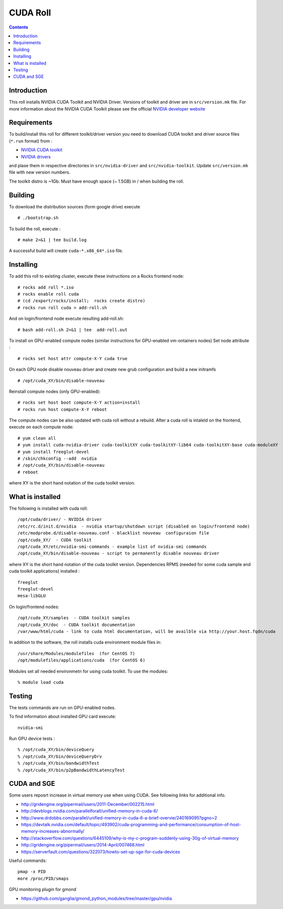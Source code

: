 

CUDA  Roll
==================

.. contents::

Introduction
---------------
This roll installs NVIDIA CUDA Toolkit and NVIDIA Driver.
Versions of toolkit and driver are in ``src/version.mk`` file.
For more information about the NVIDIA CUDA Toolkit please see the official
`NVIDIA developer website <http://developer.nvidia.com>`_

Requirements
-------------

To build/install this roll for different toolkit/driver version you need to download CUDA toolkit 
and driver source files (``*.run`` format)  from : 

+ `NVIDIA CUDA toolkit <https://developer.nvidia.com/cuda-downloads>`_  
+ `NVIDIA drivers <http://www.nvidia.com/drivers>`_

and plase them in respective directories in ``src/nvidia-driver``
and ``src/nvidia-toolkit``. Update ``src/version.mk`` file with new version numbers.


The toolkit distro is ~1Gb.  
Must have enough space (~ 1.5GB) in / when building the roll.

Building
-------------

To download the distribution sources  (form google drive) execute ::

    # ./bootstrap.sh

To build the roll, execute : ::

    # make 2>&1 | tee build.log

A successful build will create  ``cuda-*.x86_64*.iso`` file.

Installing
------------

To add this roll to existing cluster, execute these instructions on a Rocks frontend node: ::

    # rocks add roll *.iso
    # rocks enable roll cuda
    # (cd /export/rocks/install;  rocks create distro)
    # rocks run roll cuda > add-roll.sh

And on login/frontend node execute resulting add-roll.sh: ::

    # bash add-roll.sh 2>&1 | tee  add-roll.out
    
To install on GPU-enabled compute nodes (similar instructions for GPU-enabled vm-ontainers nodes)
Set node attribute : ::   

    # rocks set host attr compute-X-Y cuda true

On each GPU node disable nouveau driver and create new grub configuration and build a new initramfs ::

    # /opt/cuda_XY/bin/disable-nouveau

Reinstall compute nodes (only GPU-enabled):  ::
    
    # rocks set host boot compute-X-Y action=install
    # rocks run host compute-X-Y reboot

The compute nodes can be also updated with cuda roll without a rebuild. After 
a cuda roll is intaleld on the frontend, execute on each compute node: ::

    # yum clean all
    # yum install cuda-nvidia-driver cuda-toolkitXY cuda-toolkitXY-lib64 cuda-toolkitXY-base cuda-moduleXY 
    # yum install freeglut-devel
    # /sbin/chkconfig --add  nvidia 
    # /opt/cuda_XY/bin/disable-nouveau
    # reboot

where XY is the short hand notation of  the cuda toolkit version.

What is installed 
-----------------

The following is installed with cuda roll: ::

    /opt/cuda/driver/ - NVIDIA driver
    /etc/rc.d/init.d/nvidia  - nvidia startup/shutdown script (disabled on login/frontend node)
    /etc/modprobe.d/disable-nouveau.conf - blacklist nouveau  configuraion file 
    /opt/cuda_XY/  - CUDA toolkit 
    /opt/cuda_XY/etc/nvidia-smi-commands - example list of nvidia-smi commands 
    /opt/cuda_XY/bin/disable-nouveau - script to permanently disable nouveau driver

where XY is the short hand notation of  the cuda toolkit version.
Dependencies RPMS (needed for some cuda sample and cuda toolkit applications) installed :  ::

    freeglut
    freeglut-devel
    mesa-libGLU

On login/frontend nodes: ::

    /opt/cuda_XY/samples  - CUDA toolkit samples
    /opt/cuda_XY/doc  - CUDA toolkit documentation
    /var/www/html/cuda - link to cuda html documentation, will be availble via http://your.host.fqdn/cuda

In addition to the software, the roll installs cuda environment
module files in: ::

    /usr/share/Modules/modulefiles  (for CentOS 7)   
    /opt/modulefiles/applications/cuda  (for CentOS 6)

Modules set all needed environmetn for using cuda  toolkit. To use the modules: ::

    % module load cuda 


Testing
----------

The tests commands are run on GPU-enabled nodes. 

To find information about installed GPU card execute: ::

    nvidia-smi

Run GPU device tests : ::

    % /opt/cuda_XY/bin/deviceQuery
    % /opt/cuda_XY/bin/deviceQueryDrv
    % /opt/cuda_XY/bin/bandwidthTest 
    % /opt/cuda_XY/bin/p2pBandwidthLatencyTest

CUDA and SGE
-------------

Some users reposrt increase in  virtual memory use when using CUDA. 
See following links for additional info. 

* http://gridengine.org/pipermail/users/2011-December/002215.html
* http://devblogs.nvidia.com/parallelforall/unified-memory-in-cuda-6/
* http://www.drdobbs.com/parallel/unified-memory-in-cuda-6-a-brief-overvie/240169095?pgno=2
* https://devtalk.nvidia.com/default/topic/493902/cuda-programming-and-performance/consumption-of-host-memory-increases-abnormally/
* http://stackoverflow.com/questions/6445109/why-is-my-c-program-suddenly-using-30g-of-virtual-memory
* http://gridengine.org/pipermail/users/2014-April/007468.html
* https://serverfault.com/questions/322073/howto-set-up-sge-for-cuda-devices

Useful commands: ::

    pmap -x PID
    more /proc/PID/smaps

GPU monitoring plugin for gmond

* https://github.com/ganglia/gmond_python_modules/tree/master/gpu/nvidia
